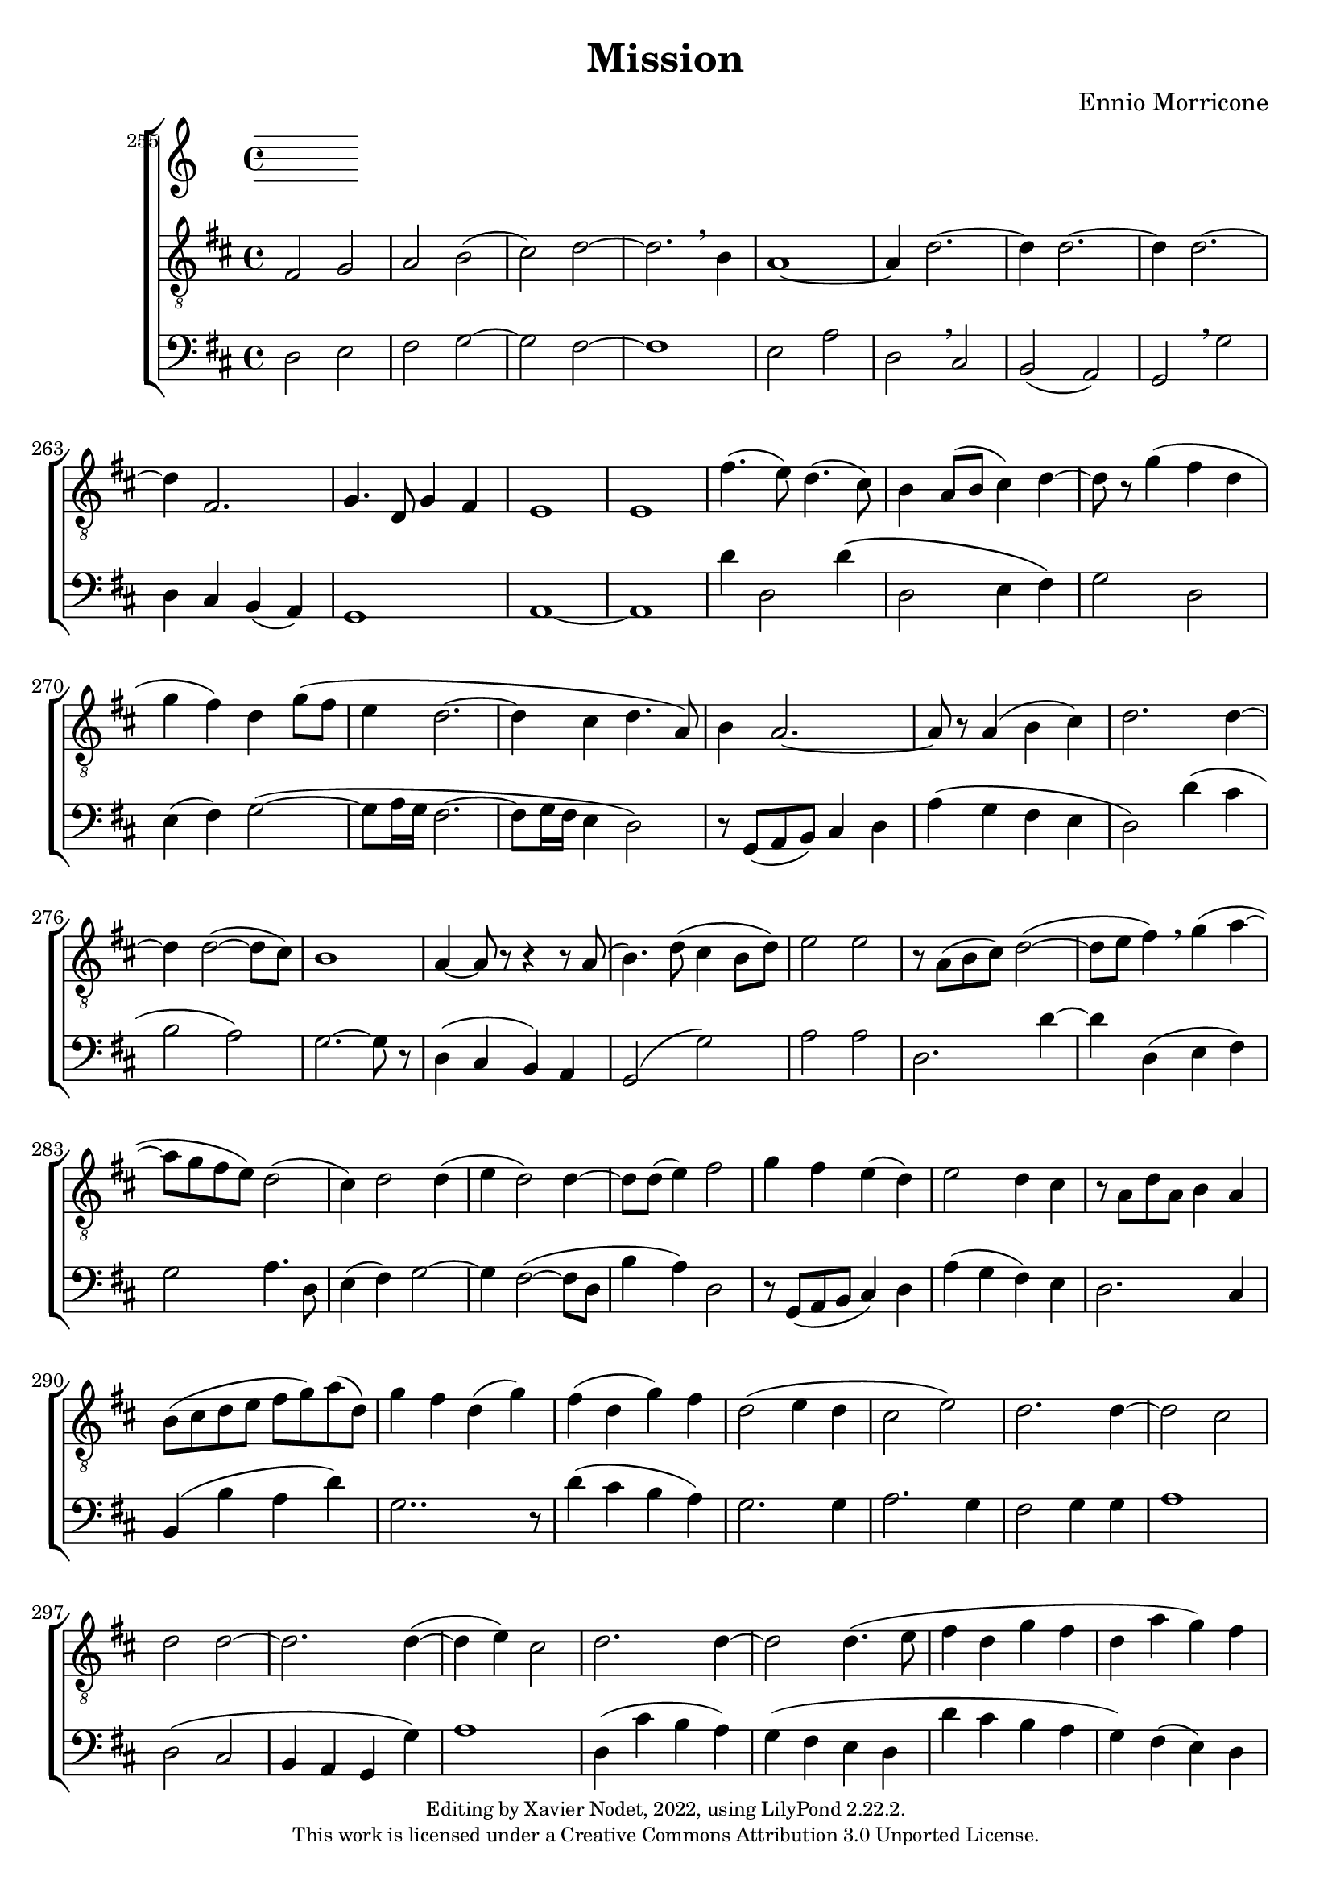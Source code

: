 \version "2.22.2"

\header {
  title = "Mission"
  composer = "Ennio Morricone"
  copyright = \markup {
      \fontsize #-2
      \center-column {
         "Editing by Xavier Nodet, 2022, using LilyPond 2.22.2."
         "This work is licensed under a Creative Commons Attribution 3.0 Unported License."
      }
  }
  tagline = ""
}

global = {
  \key d \major
  \time 4/4
  \dynamicUp
}


tenors = \relative c {
   \clef "G_8"

   % 255
   fis2 g | a b( | cis) d~ | 2. \breathe b4 |

   % 259
   a1~ | 4 d2.~ | 4 2.~ | 4 2.~ | 4 fis,2. |
   % 264
   g4. d8 g4 fis | e1 | 1 | fis'4.( e8) d4.( cis8)

   % 268
   b4 a8( b cis4) d~ | 8 r8 g4( fis d | g fis) d g8( fis |
   % 271
   e4 d2.~ | 4 cis d4. a8) | b4 a2.~ |

   % 274
   8 r8 a4( b cis) | d2. 4~ | 4 2~( 8 cis) |
   % 277
   b1 | a4~ 8 r8 r4 r8 a8( | b4.) d8 (cis4 b8 d) |

   % 280
   e2 e2 | r8 a,( b cis) d2~( | 8 e fis4) \breathe g4( a~ |
   % 283
   8 g fis e) d2( | cis4) d2 4( | e d2) d4~ |

   % 286
   8 d( e4) fis2 | g4 fis e( d) | e2 d4 cis |
   % 289
   r8 a8 d a b4 a | b8( cis d e fis g) a( d,) | g4 fis d( g) |

   % 292
   fis( d g) fis | d2( e4 d | cis2 e) |
   % 295
   d2. 4~ | 2 cis | d d~ |

   % 298
   2. 4~( | 4 e) cis2 | d2. 4~ |
   % 301
   2 4.( e8 | fis4 d g fis | d a' g) fis

   % 304
   d2. 4~ | 2 4.( e8 | fis4 d g fis |
   % 307
   d a' g) fis | a, a a2~ | 8 r8 r4 r2 |

}


basses = \relative c {
  \clef bass

  % 255
  d2 e | fis g~ | g fis~ | 1

  % 259
  e2 a | d, \breathe cis | | b( a) | g \breathe g' | d4 cis b( a) |

  % 264
  g1 | a~ | a | d'4 d,2 d'4\( |

  % 268
  d,2 e4 fis\) | g2 d | e4( fis) g2~(

  % 271
  g8 a16 g fis2.~ | fis8 g16 fis e4 d2) | r8 g,( a b) cis4 d |

  % 274
  a'( g fis e | d2) d'4( cis | b2 a) |

  % 277
  g2.~ g8 r8 | d4( cis b) a | g2( g') |

  % 280
  a a | d,2. d'4~ | d d,( e fis) |

  % 283
  g2 a4. d,8 | e4( fis) g2~ | g4 fis2~( fis8 d |

  % 286
  b'4 a) d,2 | r8 g,( a b cis4) d | a'( g fis) e |

  % 289
  d2. cis4 | b4( b' a d) | g,2.. r8 |

  % 292
  d'4( cis b a) | g2. g4 | a2. g4 |

  % 295
  fis2 g4 g | a1 | d,2( cis |

  % 298
  b4 a g g') | a1 | d,4( cis' b a) |

  % 301
  g( fis e d | d' cis b a | g) fis( e) d |

  % 304
  d( cis' b a) | g( fis e d | d' cis b a |

  % 307
  g) fis( e) d | d d d2~ | d8 r8 r4 r2 |
}

\score{

  \new ChoirStaff <<

    \set Score.currentBarNumber = #255
    \set Score.barNumberVisibility = #all-bar-numbers-visible
    \bar ""

    \new Staff <<
      \set Staff.midiInstrument = "choir aahs"
      \new Voice = "T." { \global \tenors }
    >>
    \new Staff <<
      \set Staff.midiInstrument = "choir aahs"
      \new Voice = "B." { \global \basses }
    >>
  >>
  \layout { }
  \midi { }
}
